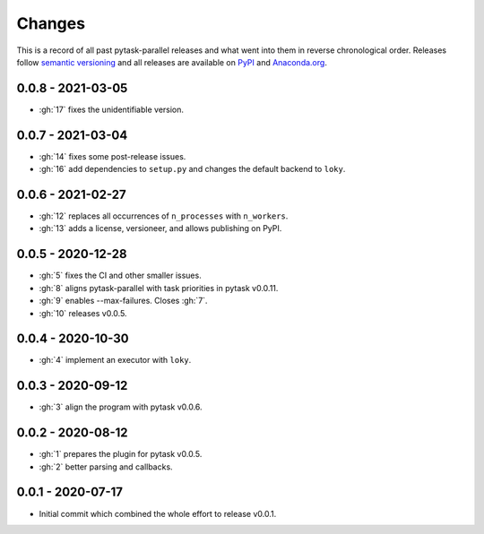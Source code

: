 Changes
=======

This is a record of all past pytask-parallel releases and what went into them in reverse
chronological order. Releases follow `semantic versioning <https://semver.org/>`_ and
all releases are available on `PyPI <https://pypi.org/project/pytask-parallel>`_ and
`Anaconda.org <https://anaconda.org/pytask/pytask-parallel>`_.


0.0.8 - 2021-03-05
------------------

- :gh:`17` fixes the unidentifiable version.


0.0.7 - 2021-03-04
------------------

- :gh:`14` fixes some post-release issues.
- :gh:`16` add dependencies to ``setup.py`` and changes the default backend to ``loky``.


0.0.6 - 2021-02-27
------------------

- :gh:`12` replaces all occurrences of ``n_processes`` with ``n_workers``.
- :gh:`13` adds a license, versioneer, and allows publishing on PyPI.


0.0.5 - 2020-12-28
------------------

- :gh:`5` fixes the CI and other smaller issues.
- :gh:`8` aligns pytask-parallel with task priorities in pytask v0.0.11.
- :gh:`9` enables --max-failures. Closes :gh:`7`.
- :gh:`10` releases v0.0.5.


0.0.4 - 2020-10-30
------------------

- :gh:`4` implement an executor with ``loky``.


0.0.3 - 2020-09-12
------------------

- :gh:`3` align the program with pytask v0.0.6.


0.0.2 - 2020-08-12
------------------

- :gh:`1` prepares the plugin for pytask v0.0.5.
- :gh:`2` better parsing and callbacks.


0.0.1 - 2020-07-17
------------------

- Initial commit which combined the whole effort to release v0.0.1.
